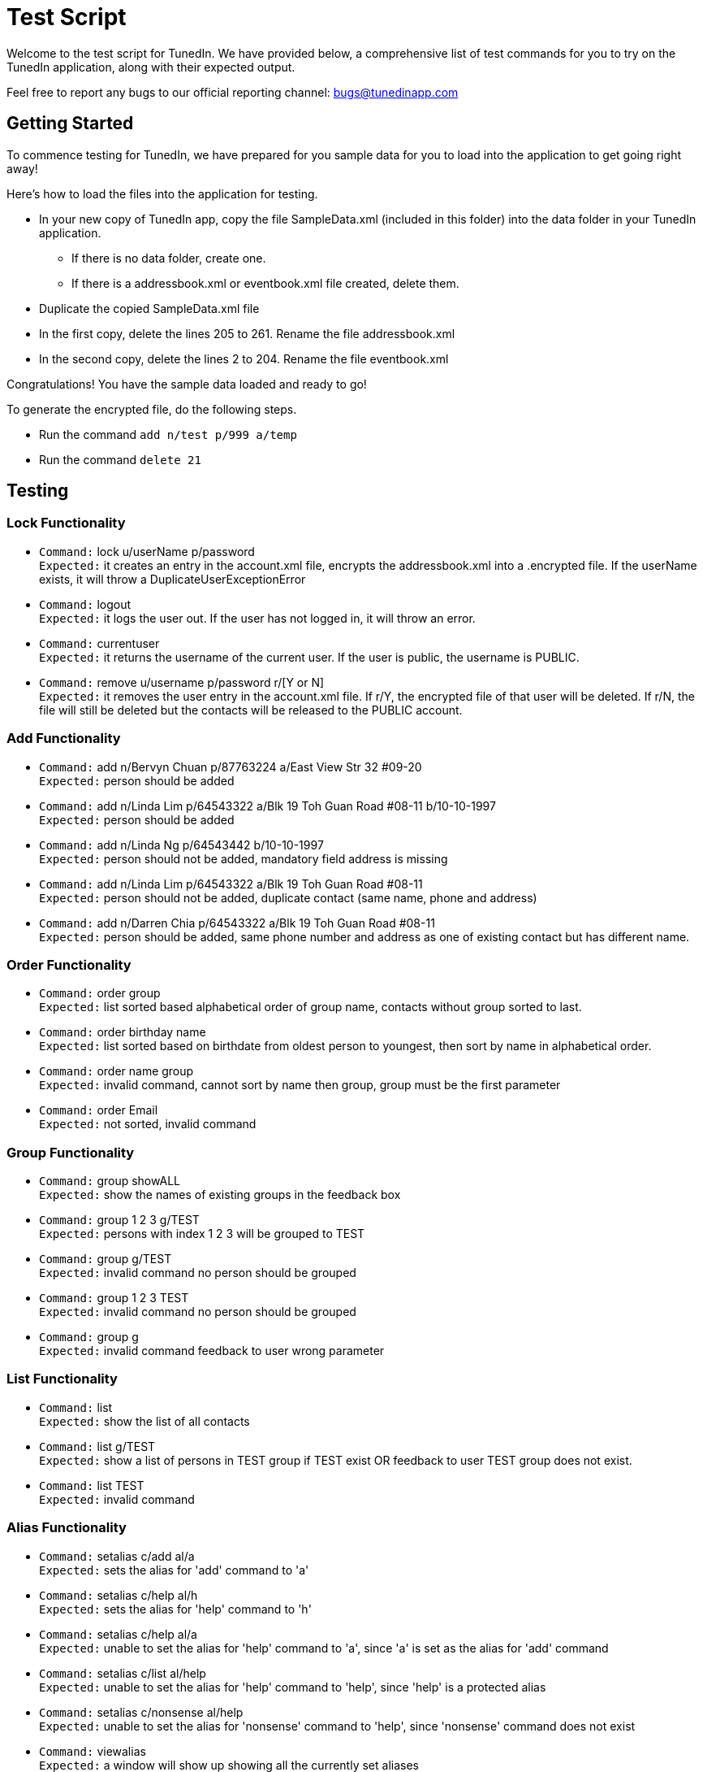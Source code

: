 = Test Script
:relfileprefix: team/
ifdef::env-github,env-browser[:outfilesuffix: .adoc]
:imagesDir: images
:stylesDir: stylesheets

Welcome to the test script for TunedIn. We have provided below, a comprehensive list of test commands for you to try on
the TunedIn application, along with their expected output.

Feel free to report any bugs to our official reporting channel: bugs@tunedinapp.com

== Getting Started

To commence testing for TunedIn, we have prepared for you sample data for you to load into the application to get going
right away!

Here's how to load the files into the application for testing.

* In your new copy of TunedIn app, copy the file SampleData.xml (included in this folder) into the data folder in your
TunedIn application.
** If there is no data folder, create one.
** If there is a addressbook.xml or eventbook.xml file created, delete them.
* Duplicate the copied SampleData.xml file
* In the first copy, delete the lines 205 to 261. Rename the file addressbook.xml
* In the second copy, delete the lines 2 to 204. Rename the file eventbook.xml

Congratulations! You have the sample data loaded and ready to go!

To generate the encrypted file, do the following steps.

* Run the command `add n/test p/999 a/temp`
* Run the command `delete 21`

== Testing

=== Lock Functionality

* `Command:` lock u/userName p/password +
`Expected:` it creates an entry in the account.xml file, encrypts the addressbook.xml into a .encrypted file. If
the userName exists, it will throw a DuplicateUserExceptionError

* `Command:` logout +
`Expected:` it logs the user out. If the user has not logged in, it will throw an error.

* `Command:` currentuser +
`Expected:` it returns the username of the current user. If the user is public, the username is PUBLIC.

* `Command:` remove u/username p/password r/[Y or N] +
`Expected:` it removes the user entry in the account.xml file. If r/Y, the encrypted file of that user will be
deleted. If r/N, the file will still be deleted but the contacts will be released to the PUBLIC account.

=== Add Functionality

* `Command:` add n/Bervyn Chuan p/87763224 a/East View Str 32 #09-20 +
`Expected:` person should be added

* `Command:` add n/Linda Lim p/64543322 a/Blk 19 Toh Guan Road #08-11 b/10-10-1997 +
`Expected:` person should be added

* `Command:` add n/Linda Ng p/64543442 b/10-10-1997 +
`Expected:` person should not be added, mandatory field address is missing

* `Command:` add n/Linda Lim p/64543322 a/Blk 19 Toh Guan Road #08-11 +
`Expected:` person should not be added, duplicate contact (same name, phone and address)

* `Command:` add n/Darren Chia p/64543322 a/Blk 19 Toh Guan Road #08-11 +
`Expected:` person should be added, same phone number and address as one of existing contact but has different name.

=== Order Functionality

* `Command:` order group +
`Expected:` list sorted based alphabetical order of group name, contacts without group sorted to last.

* `Command:` order birthday name +
`Expected:` list sorted based on birthdate from oldest person to youngest, then sort by name in alphabetical order.

* `Command:` order name group +
`Expected:` invalid command, cannot sort by name then group, group must be the first
parameter

* `Command:` order Email +
`Expected:` not sorted, invalid command

=== Group Functionality

* `Command:` group showALL +
`Expected:` show the names of existing groups in the feedback box

* `Command:` group 1 2 3 g/TEST +
`Expected:` persons with index 1 2 3 will be grouped to TEST

* `Command:` group g/TEST +
`Expected:` invalid command no person should be grouped

* `Command:` group 1 2 3 TEST +
`Expected:` invalid command no person should be grouped

* `Command:` group g +
`Expected:` invalid command feedback to user wrong parameter

=== List Functionality

* `Command:` list +
`Expected:` show the list of all contacts

* `Command:` list g/TEST +
`Expected:` show a list of persons in TEST group if TEST exist OR feedback to user TEST group does not exist.

* `Command:` list TEST +
`Expected:` invalid command

=== Alias Functionality

* `Command:` setalias c/add al/a +
`Expected:` sets the alias for 'add' command to 'a'

* `Command:` setalias c/help al/h +
`Expected:` sets the alias for 'help' command to 'h'

* `Command:` setalias c/help al/a +
`Expected:` unable to set the alias for 'help' command to 'a', since 'a' is set as the alias for 'add' command

* `Command:` setalias c/list al/help +
`Expected:` unable to set the alias for 'help' command to 'help', since 'help' is a protected alias

* `Command:` setalias c/nonsense al/help +
`Expected:` unable to set the alias for 'nonsense' command to 'help', since 'nonsense' command does not exist

* `Command:` viewalias +
`Expected:` a window will show up showing all the currently set aliases

=== Theme Functionality

* `Command:` settheme summer  +
`Expected:` sets the theme for the GUI to a summer background, background will change instantly

* `Command:` settheme nonsense  +
`Expected:` the theme will not change as there is no theme named 'nonsense'

* `Command:` settheme   +
`Expected:` the theme will not change as there is no theme specified

=== Transfer Functionality

* `Command:` transfer  +
`Expected:` exports a ZIP file with a ReadMe, preferences.json, config.json and the data folder and its corresponding
contents

=== Remark Functionality

* `Command:` remark 1 r/I love CS2103 +
`Expected:` Added/Edited a new remark "I love CS2103" to 1st person on the addressbook

* `Command:` remark 1 r/ +
`Expected:` Removed an existing remark from the 1st person on the addressbook

=== Event Functionality

* `Command:` addevent et/CS2103 ed/Submission Deadline el/SoC edt/14-11-2017 2359 +
`Expected:` it will add a new event to the eventbook

* `Command:` addevent et/Orbital ed/Milestone 2 el/SoC edt/26-11-2017 2359 +
`Expected:` it will add a new event to the eventbook

* `Command:` editevent 2 ed/Milestone 3 +
`Expected:` it will edit the 2nd event's description on the eventbook

* `Command:` orderevent datetime +
`Expected:` it will sort the events starting from the latest datetime

* `Command:` orderevent title +
`Expected:` it will sort the events in alphabetical order

* `Command:` findevent et/tal +
`Expected:` it will return all the events with the sequence tal in the title

* `Command:` listevent +
`Expected:` return a list of all events in the eventbook

* `Command:` deleteevent 2 +
`Expected:` it will remove the 2nd event in the eventbook

=== Export Functionality

* `Command:` export addressbook +
`Expected:` it will export the addressbook.xml file to a new csv file

* `Command:` export eventbook +
`Expected:` it will export the eventbook.xml file to a new csv file

* `Command:` switch +
`Expected:` the current viewing tab panel will switch from contacts to events

=== Help Functionality

* `Command:` help +
`Expected:` a help window will show up

=== Undo/Redo Functionality

* `Command:` delete 1 +
`Command:` list +
`Command:` undo +
`Expected:` This reverses the `delete 1` command

* `Command:` select 1 +
`Command:` list +
`Command:` undo +
`Expected:` The `undo` command fails as there are no undoable commands executed previously.

== Thank You

Thank you for testing the TunedIn application! If you have any suggestions, feel free to drop us an email at
hello@tunedinapp.com




